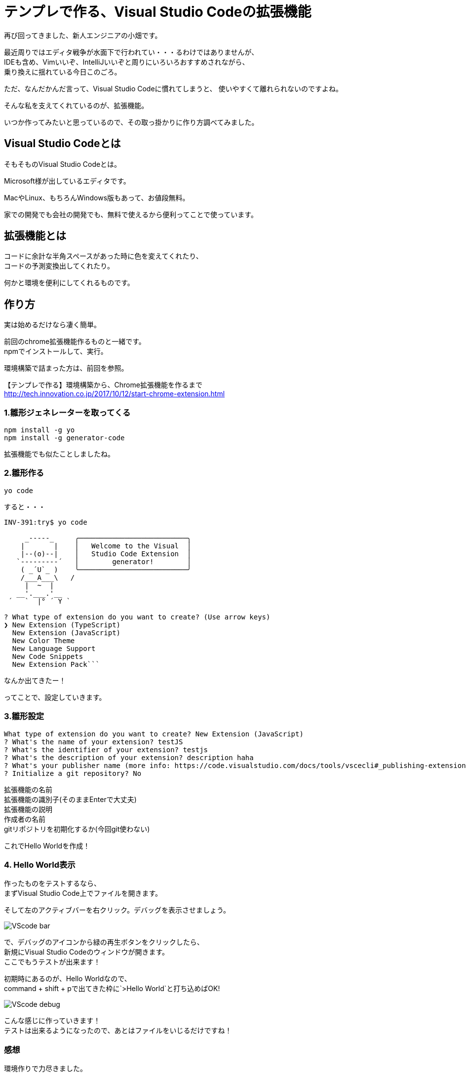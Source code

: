 = テンプレで作る、Visual Studio Codeの拡張機能
:hp-alt-title: visual_studio_code_extension
:hp-tags: obata, VisualStudioCode, 拡張機能

再び回ってきました、新人エンジニアの小畑です。

最近周りではエディタ戦争が水面下で行われてい・・・るわけではありませんが、 +
IDEも含め、Vimいいぞ、IntelliJいいぞと周りにいろいろおすすめされながら、 +
乗り換えに揺れている今日このごろ。

ただ、なんだかんだ言って、Visual Studio Codeに慣れてしまうと、  
使いやすくて離れられないのですよね。

そんな私を支えてくれているのが、拡張機能。

いつか作ってみたいと思っているので、その取っ掛かりに作り方調べてみました。


## Visual Studio Codeとは
そもそものVisual Studio Codeとは。

Microsoft様が出しているエディタです。

MacやLinux、もちろんWindows版もあって、お値段無料。

家での開発でも会社の開発でも、無料で使えるから便利ってことで使っています。

## 拡張機能とは
コードに余計な半角スペースがあった時に色を変えてくれたり、  + 
コードの予測変換出してくれたり。

何かと環境を便利にしてくれるものです。

## 作り方
実は始めるだけなら凄く簡単。

前回のchrome拡張機能作るものと一緒です。 +
npmでインストールして、実行。

環境構築で詰まった方は、前回を参照。

【テンプレで作る】環境構築から、Chrome拡張機能を作るまで  +
http://tech.innovation.co.jp/2017/10/12/start-chrome-extension.html


### 1.雛形ジェネレーターを取ってくる
```
npm install -g yo
npm install -g generator-code
```
拡張機能でも似たことしましたね。

### 2.雛形作る
```
yo code
```

すると・・・

```
INV-391:try$ yo code

     _-----_     ╭──────────────────────────╮
    |       |    │   Welcome to the Visual  │
    |--(o)--|    │   Studio Code Extension  │
   `---------´   │        generator!        │
    ( _´U`_ )    ╰──────────────────────────╯
    /___A___\   /
     |  ~  |
   __'.___.'__
 ´   `  |° ´ Y `

? What type of extension do you want to create? (Use arrow keys)
❯ New Extension (TypeScript)
  New Extension (JavaScript)
  New Color Theme
  New Language Support
  New Code Snippets
  New Extension Pack```
```
なんか出てきたー！

ってことで、設定していきます。

### 3.雛形設定
```
What type of extension do you want to create? New Extension (JavaScript)
? What's the name of your extension? testJS
? What's the identifier of your extension? testjs
? What's the description of your extension? description haha
? What's your publisher name (more info: https://code.visualstudio.com/docs/tools/vscecli#_publishing-extensions)? obata
? Initialize a git repository? No
```
拡張機能の名前 +
拡張機能の識別子(そのままEnterで大丈夫) +
拡張機能の説明 +
作成者の名前 +
gitリポジトリを初期化するか(今回git使わない) +

これでHello Worldを作成！

### 4. Hello World表示
作ったものをテストするなら、 +
まずVisual Studio Code上でファイルを開きます。

そして左のアクティブバーを右クリック。デバッグを表示させましょう。

image:obata/VSCodeExTry/VScode_bar.png[]

で、デバッグのアイコンから緑の再生ボタンをクリックしたら、 +
新規にVisual Studio Codeのウィンドウが開きます。 +
ここでもうテストが出来ます！

初期時にあるのが、Hello Worldなので、 +
command + shift + pで出てきた枠に`>Hello World`と打ち込めばOK!

image:obata/VSCodeExTry/VScode_debug.png[]

こんな感じに作っていきます！ +
テストは出来るようになったので、あとはファイルをいじるだけですね！

### 感想
環境作りで力尽きました。 +
次は時間のある時に、じっくりいじりたいです。 +
そしてVisual Studio Code使いを増やすという密かな野望を持って、この記事終わりにします。 +
ありがとうございました！ +